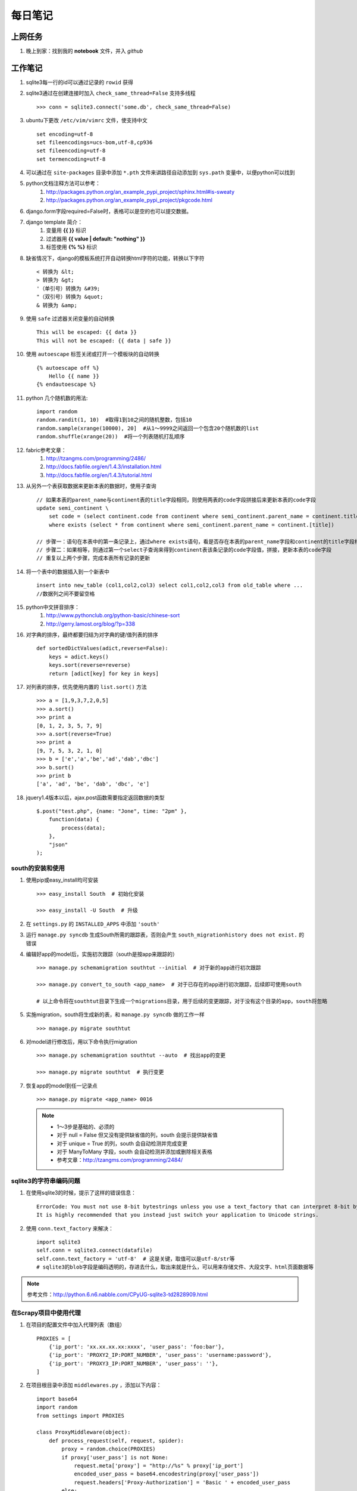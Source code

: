 ===========
每日笔记
===========

上网任务
===========

#. 晚上到家：找到我的 **notebook** 文件，并入 *github*


工作笔记
========

#. sqlite3每一行的id可以通过记录的 ``rowid`` 获得

#. sqlite3通过在创建连接时加入 ``check_same_thread=False`` 支持多线程 ::

    >>> conn = sqlite3.connect('some.db', check_same_thread=False)

#. ubuntu下更改 ``/etc/vim/vimrc`` 文件，使支持中文 ::
    
    set encoding=utf-8
    set fileencodings=ucs-bom,utf-8,cp936
    set fileencoding=utf-8
    set termencoding=utf-8

#. 可以通过在 ``site-packages`` 目录中添加 ``*.pth`` 文件来讲路径自动添加到 ``sys.path`` 变量中，以便python可以找到
#. python文档注释方法可以参考：
    #. http://packages.python.org/an_example_pypi_project/sphinx.html#is-sweaty
    #. http://packages.python.org/an_example_pypi_project/pkgcode.html

#. django.form字段required=False时，表格可以是空的也可以提交数据。

#. django template 简介：
    #. 变量用 **{{ }}** 标识
    #. 过滤器用 **{{ value | default: "nothing" }}**
    #. 标签使用 **{% %}** 标识

#. 缺省情况下，django的模板系统打开自动转换html字符的功能，转换以下字符 ::

    < 转换为 &lt;
    > 转换为 &gt;
    '（单引号）转换为 &#39;
    "（双引号）转换为 &quot;
    & 转换为 &amp;

#. 使用 ``safe`` 过滤器关闭变量的自动转换 ::
    
    This will be escaped: {{ data }}
    This will not be escaped: {{ data | safe }}

#. 使用 ``autoescape`` 标签关闭或打开一个模板块的自动转换 ::
    
    {% autoescape off %}
        Hello {{ name }}
    {% endautoescape %}

#. python 几个随机数的用法::

    import random
    random.randit(1, 10)  #取得1到10之间的随机整数，包括10
    random.sample(xrange(10000), 20]  #从1～9999之间返回一个包含20个随机数的list
    random.shuffle(xrange(20))  #将一个列表随机打乱顺序

#. fabric参考文章：
    #. http://tzangms.com/programming/2486/
    #. http://docs.fabfile.org/en/1.4.3/installation.html
    #. http://docs.fabfile.org/en/1.4.3/tutorial.html

#. 从另外一个表获取数据来更新本表的数据时，使用子查询 ::

    // 如果本表的parent_name与continent表的title字段相同，则使用两表的code字段拼接后来更新本表的code字段
    update semi_continent \
        set code = (select continent.code from continent where semi_continent.parent_name = continent.title) || code \
        where exists (select * from continent where semi_continent.parent_name = continent.[title])

    // 步骤一：语句在本表中的第一条记录上，通过where exists语句，看是否存在本表的parent_name字段和continent的title字段相等
    // 步骤二：如果相等，则通过第一个select子查询来得到continent表该条记录的code字段值，拼接，更新本表的code字段
    // 重复以上两个步骤，完成本表所有记录的更新

#. 将一个表中的数据插入到一个新表中 ::

    insert into new_table (col1,col2,col3) select col1,col2,col3 from old_table where ...
    //数据列之间不要留空格

#. python中文拼音排序：
    #. http://www.pythonclub.org/python-basic/chinese-sort
    #. http://gerry.lamost.org/blog/?p=338

#. 对字典的排序，最终都要归结为对字典的键/值列表的排序 ::

    def sortedDictValues(adict,reverse=False):
    	keys = adict.keys()
    	keys.sort(reverse=reverse)
    	return [adict[key] for key in keys]

#. 对列表的排序，优先使用内置的 ``list.sort()`` 方法 ::

    >>> a = [1,9,3,7,2,0,5]
    >>> a.sort()
    >>> print a
    [0, 1, 2, 3, 5, 7, 9]
    >>> a.sort(reverse=True)
    >>> print a
    [9, 7, 5, 3, 2, 1, 0]
    >>> b = ['e','a','be','ad','dab','dbc']
    >>> b.sort()
    >>> print b
    ['a', 'ad', 'be', 'dab', 'dbc', 'e']

#. jquery1.4版本以后，ajax.post函数需要指定返回数据的类型 ::

    $.post("test.php", {name: "Jone", time: "2pm" },
        function(data) {
            process(data);
        },
        "json"
    );

south的安装和使用
-----------------

#. 使用pip或easy_install均可安装 ::
    
    >>> easy_install South  # 初始化安装
    
    >>> easy_install -U South  # 升级

#. 在 ``settings.py`` 的 ``INSTALLED_APPS`` 中添加 ``'south'``

#. 运行 ``manage.py syncdb`` 生成South所需的跟踪表，否则会产生 ``south_migrationhistory does not exist.`` 的错误
    
#. 编辑好app的model后，实施初次跟踪（south是按app来跟踪的） ::

    >>> manage.py schemamigration southtut --initial  # 对于新的app进行初次跟踪

    >>> manage.py convert_to_south <app_name>  # 对于已存在的app进行初次跟踪，后续即可使用south

    # 以上命令将在southtut目录下生成一个migrations目录，用于后续的变更跟踪，对于没有这个目录的app，south将忽略
    
#. 实施migration，south将生成新的表，和 ``manage.py syncdb`` 做的工作一样 ::

    >>> manage.py migrate southtut

#. 对model进行修改后，用以下命令执行migration ::
    
    >>> manage.py schemamigration southtut --auto  # 找出app的变更

    >>> manage.py migrate southtut  # 执行变更

#. 恢复app的model到任一记录点 ::

    >>> manage.py migrate <app_name> 0016

  .. note ::

    * 1～3步是基础的、必须的
    * 对于 null = False 但又没有提供缺省值的列，south 会提示提供缺省值
    * 对于 unique = True 的列，south 会自动检测并完成变更
    * 对于 ManyToMany 字段，south 会自动检测并添加或删除相关表格
    * 参考文章：http://tzangms.com/programming/2484/


sqlite3的字符串编码问题
-----------------------

#. 在使用sqlite3的时候，提示了这样的错误信息： ::

    ErrorCode: You must not use 8-bit bytestrings unless you use a text_factory that can interpret 8-bit bytestrings (like text_factory = str). 
    It is highly recommended that you instead just switch your application to Unicode strings.

#. 使用 ``conn.text_factory`` 来解决： ::
  
    import sqlite3
    self.conn = sqlite3.connect(datafile)
    self.conn.text_factory = 'utf-8'  # 这是关键，取值可以是utf-8/str等
    # sqlite3的blob字段是编码透明的，存进去什么，取出来就是什么，可以用来存储文件、大段文字、html页面数据等

.. note::

    参考文件：http://python.6.n6.nabble.com/CPyUG-sqlite3-td2828909.html

在Scrapy项目中使用代理
----------------------
#. 在项目的配置文件中加入代理列表（数组） ::

    PROXIES = [
        {'ip_port': 'xx.xx.xx.xx:xxxx', 'user_pass': 'foo:bar'},
        {'ip_port': 'PROXY2_IP:PORT_NUMBER', 'user_pass': 'username:password'},
        {'ip_port': 'PROXY3_IP:PORT_NUMBER', 'user_pass': ''},
    ]

#. 在项目根目录中添加 ``middlewares.py`` ，添加以下内容： ::

    import base64
    import random
    from settings import PROXIES

    class ProxyMiddleware(object):
        def process_request(self, request, spider):
            proxy = random.choice(PROXIES)
            if proxy['user_pass'] is not None:
                request.meta['proxy'] = "http://%s" % proxy['ip_port']
                encoded_user_pass = base64.encodestring(proxy['user_pass'])
                request.headers['Proxy-Authorization'] = 'Basic ' + encoded_user_pass
            else:
                request.meta['proxy'] = "http://%s" % proxy['ip_port']

#. 在项目配置文件 ``settings.py`` 中添加以下内容： ::

    DOWNLOADER_MIDDLEWARES = {
        'scrapy.contrib.downloadermiddleware.httpproxy.HttpProxyMiddleware': 110,
        'project_name.middlewares.ProxyMiddleware': 100,
    }

#. 代理的测试，增加一个用于测试的 **Spider** ，代码如下： ::

    from scrapy.spider import BaseSpider
    from scrapy.contrib.spiders import CrawlSpider, Rule
    from scrapy.http import Request

    class TestSpider(CrawlSpider):
        name = "test"
        domain_name = "whatismyip.com"
        # The following url is subject to change, you can get the last updated one from here :
        # http://www.whatismyip.com/faq/automation.asp
        start_urls = ["http://automation.whatismyip.com/n09230945.asp"]

        def parse(self, response):
            open('test.html', 'wb').write(response.body)

#. 参考文档：
    * http://mahmoud.abdel-fattah.net/2012/04/07/using-scrapy-with-proxies/
    * http://mahmoud.abdel-fattah.net/2012/04/16/using-scrapy-with-different-many-proxies/
    * `代理资源1 <http://proxymesh.com/pricing/>`_
    * `代理资源2 <http://squidproxies.com>`_

处理静态文件的步骤（使用开发服务器时）
-----------------------------------------------------------

#. django缺省会在项目根目录，以及每个app的static目录下找静态文件
#. settings.py - 在INSTALLED_APPS中加入django.contrib.staticfiles
#. urls.py ::

    from django.contrib.staticfiles.urls import staticfiles_urlpatterns
    urlpatterns += staticfiles_urlpatterns()

#. 模板中可以使用绝对路径来引用静态文件，或通过{{ STATIC_URL }}，后者需要确保在views中使用了RequestContext

github 使用技巧
------------------------------------------
#. 打开git shell的颜色高亮 ::

    >>> git config --global color.ui "auto"

#. 打开git的图形界面（自带的） ::

    >>> git gui

其他
===========

#. 源代码高亮示例 ::

    def say_hello():
        print 'aldslfjfdsa'

    def asdlfj():
        print 'ok'

#. 引用示例 ::

    Finished: An initial directory structure has been created.

    You should now populate your master file .\source\index.rst and create other documentation
    source files. Use the sphinx-build command to build the docs, like so:
       sphinx-build -b builder .\source .\build
    where "builder" is one of the supported builders, e.g. html, latex or linkcheck.

#. note & warning

  .. note::
    Finished: An initial directory structure has been created.

  .. warning::
    Finished: An initial directory structure has been created.

#. 链接

    * http://docutils.sourceforge.net/rst.html
    * http://docutils.sourceforge.net/docs/user/rst/quickref.html
    * `参考图 <http://docutils.sourceforge.net/docs/user/rst/cheatsheet.txt>`_
    * 去看看 `上网任务`_

    这是一个inline：``from django import *``

#. 引用python文档内容

    我喜欢 :mod:`doctest` 模块，里面有一个 :class:`models.Place` 的类，这是一个函数 :func:`baseinfo.views.get_parent_info`
